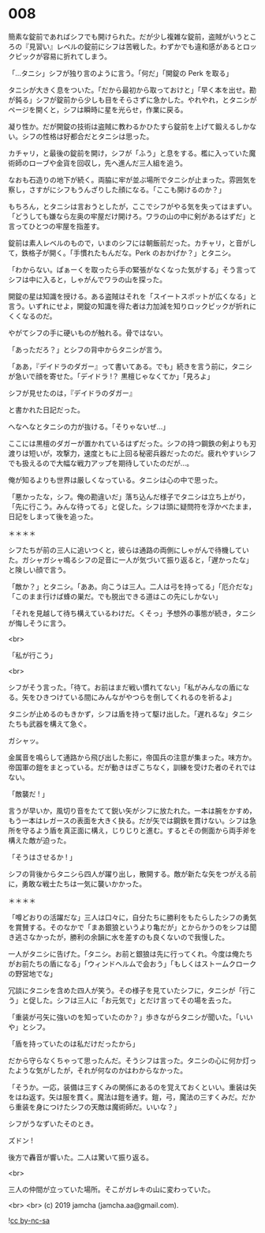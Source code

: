 #+OPTIONS: toc:nil
#+OPTIONS: -:nil
#+OPTIONS: ^:{}
 
* 008

  簡素な錠前であればシフでも開けられた。だが少し複雑な錠前，盗賊がいうところの『見習い』レベルの錠前にシフは苦戦した。わずかでも違和感があるとロックピックが容易に折れてしまう。

  「…タニシ」シフが独り言のように言う。「何だ」「開錠の Perk を取る」

  タニシが大きく息をついた。「だから最初から取っておけと」「早く本を出せ。勘が鈍る」シフが錠前から少しも目をそらさずに急かした。やれやれ，とタニシがページを開くと，シフは瞬時に星を光らせ，作業に戻る。

  凝り性か。だが開錠の技術は盗賊に教わるかひたすら錠前を上げて鍛えるしかない。シフの性格は好都合だとタニシは思った。

  カチャリ，と最後の錠前を開け，シフが「ふう」と息をする。檻に入っていた魔術師のローブや金貨を回収し，先へ進んだ三人組を追う。

  なおも石造りの地下が続く。両脇に牢が並ぶ場所でタニシが止まった。雰囲気を察し，さすがにシフもうんざりした顔になる。「ここも開けるのか？」

  もちろん，とタニシは言おうとしたが，ここでシフがやる気を失ってはまずい。「どうしても嫌なら左奥の牢屋だけ開けろ。ワラの山の中に剣があるはずだ」と言ってひとつの牢屋を指差す。

  錠前は素人レベルのもので，いまのシフには朝飯前だった。カチャリ，と音がして，鉄格子が開く。「手慣れたもんだな。Perk のおかげか？」とタニシ。

  「わからない。ぱぁーくを取ったら手の緊張がなくなった気がする」そう言ってシフは中に入ると，しゃがんでワラの山を探った。

  開錠の星は知識を授ける。ある盗賊はそれを「スイートスポットが広くなる」と言う。いずれにせよ，開錠の知識を得た者は力加減を知りロックピックが折れにくくなるのだ。

  やがてシフの手に硬いものが触れる。骨ではない。

  「あっただろ？」とシフの背中からタニシが言う。

  「ああ，『デイドラのダガー』って書いてある。でも」続きを言う前に，タニシが急いで顔を寄せた。「デイドラ !？ 黒檀じゃなくてか」「見ろよ」

  シフが見せたのは，『デイドラのダガー』

  と書かれた日記だった。

  へなへなとタニシの力が抜ける。「そりゃないぜ…」

  ここには黒檀のダガーが置かれているはずだった。シフの持つ鋼鉄の剣よりも刃渡りは短いが，攻撃力，速度ともに上回る秘密兵器だったのだ。疲れやすいシフでも扱えるので大幅な戦力アップを期待していたのだが…。

  俺が知るよりも世界は厳しくなっている。タニシは心の中で思った。

  「悪かったな，シフ。俺の勘違いだ」落ち込んだ様子でタニシは立ち上がり，「先に行こう。みんな待ってる」と促した。シフは頭に疑問符を浮かべたまま，日記をしまって後を追った。

  ＊＊＊＊

  シフたちが前の三人に追いつくと，彼らは通路の両側にしゃがんで待機していた。ガシャガシャ鳴るシフの足音に一人が気づいて振り返ると，「遅かったな」と険しい顔で言う。

  「敵か？」とタニシ。「ああ。向こうは三人。二人は弓を持ってる」「厄介だな」「このまま行けば蜂の巣だ。でも脱出できる道はこの先にしかない」

  「それを見越して待ち構えているわけだ。くそっ」予想外の事態が続き，タニシが悔しそうに言う。

  <br>

  「私が行こう」

  <br>

  シフがそう言った。「待て。お前はまだ戦い慣れてない」「私がみんなの盾になる。矢をひきつけている間にみんながやつらを倒してくれるのを祈るよ」

  タニシが止めるのもきかず，シフは盾を持って駆け出した。「遅れるな」タニシたちも武器を構えて急ぐ。

  ガシャッ。

  金属音を鳴らして通路から飛び出した影に，帝国兵の注意が集まった。味方か。帝国軍の鎧をまとっている。だが動きはぎこちなく，訓練を受けた者のそれではない。

  「敵襲だ ! 」

  言うが早いか，風切り音をたてて鋭い矢がシフに放たれた。一本は腕をかすめ，もう一本はレガースの表面を大きく抉る。だが矢では鋼鉄を貫けない。シフは急所を守るよう盾を真正面に構え，じりじりと進む。するとその側面から両手斧を構えた敵が迫った。

  「そうはさせるか ! 」

  シフの背後からタニシら四人が躍り出し，散開する。敵が新たな矢をつがえる前に，勇敢な戦士たちは一気に襲いかかった。

  ＊＊＊＊

  「噂どおりの活躍だな」三人は口々に，自分たちに勝利をもたらしたシフの勇気を賞賛する。そのなかで「まあ銀狼というより亀だが」とからかうのをシフは聞き逃さなかったが，勝利の余韻に水を差すのも良くないので我慢した。

  一人がタニシに告げた。「タニシ。お前と銀狼は先に行ってくれ。今度は俺たちがお前たちの盾になる」「ウィンドヘルムで会おう」「もしくはストームクロークの野営地でな」

  冗談にタニシを含めた四人が笑う。その様子を見ていたシフに，タニシが「行こう」と促した。シフは三人に「お元気で」とだけ言ってその場を去った。

  「重装が弓矢に強いのを知っていたのか？」歩きながらタニシが聞いた。「いいや」とシフ。

  「盾を持っていたのは私だけだったから」

  だから守らなくちゃって思ったんだ。そうシフは言った。タニシの心に何か灯ったような気がしたが，それが何なのかはわからなかった。

  「そうか。一応，装備は三すくみの関係にあるのを覚えておくといい。重装は矢をはね返す。矢は服を貫く。魔法は鎧を通す。鎧，弓，魔法の三すくみだ。だから重装を身につけたシフの天敵は魔術師だ。いいな？」

  シフがうなずいたそのとき。

  ズドン !

  後方で轟音が響いた。二人は驚いて振り返る。

  <br>

  三人の仲間が立っていた場所。そこがガレキの山に変わっていた。

  <br>
  <br>
  (c) 2019 jamcha (jamcha.aa@gmail.com).

  ![[https://i.creativecommons.org/l/by-nc-sa/4.0/88x31.png][cc by-nc-sa]]
